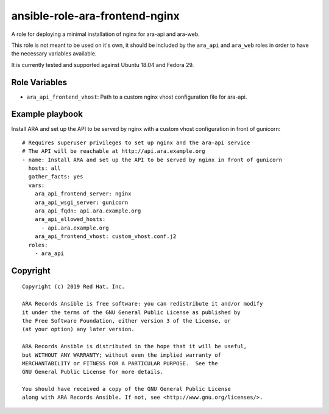 ansible-role-ara-frontend-nginx
===============================

A role for deploying a minimal installation of nginx for ara-api and ara-web.

This role is not meant to be used on it's own, it should be included by the
``ara_api`` and ``ara_web`` roles in order to have the necessary variables
available.

It is currently tested and supported against Ubuntu 18.04 and Fedora 29.

Role Variables
--------------

- ``ara_api_frontend_vhost``: Path to a custom nginx vhost configuration file for ara-api.

Example playbook
----------------

Install ARA and set up the API to be served by nginx with a custom vhost configuration
in front of gunicorn::

    # Requires superuser privileges to set up nginx and the ara-api service
    # The API will be reachable at http://api.ara.example.org
    - name: Install ARA and set up the API to be served by nginx in front of gunicorn
      hosts: all
      gather_facts: yes
      vars:
        ara_api_frontend_server: nginx
        ara_api_wsgi_server: gunicorn
        ara_api_fqdn: api.ara.example.org
        ara_api_allowed_hosts:
          - api.ara.example.org
        ara_api_frontend_vhost: custom_vhost.conf.j2
      roles:
        - ara_api

Copyright
---------

::

    Copyright (c) 2019 Red Hat, Inc.

    ARA Records Ansible is free software: you can redistribute it and/or modify
    it under the terms of the GNU General Public License as published by
    the Free Software Foundation, either version 3 of the License, or
    (at your option) any later version.

    ARA Records Ansible is distributed in the hope that it will be useful,
    but WITHOUT ANY WARRANTY; without even the implied warranty of
    MERCHANTABILITY or FITNESS FOR A PARTICULAR PURPOSE.  See the
    GNU General Public License for more details.

    You should have received a copy of the GNU General Public License
    along with ARA Records Ansible. If not, see <http://www.gnu.org/licenses/>.
